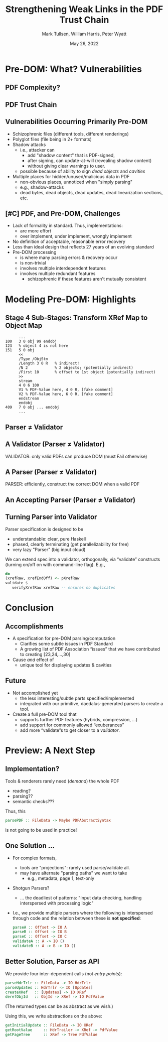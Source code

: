 * Settings                                                         :noexport:

#+TITLE: Strengthening Weak Links in the PDF Trust Chain
#+AUTHOR: Mark Tullsen, William Harris, Peter Wyatt
#+Email:  tullsen@galois.com, wrharris@galois.com, peter.wyatt@pdfa.org
#+date:   May 26, 2022

#+LaTeX_CLASS: beamer
% #+LATEX_CLASS_OPTIONS: [presentation,t]
% #+LATEX_CLASS_OPTIONS: [presentation,10pt]
% #+LATEX_CLASS_OPTIONS: [draft]
#+LATEX_CLASS_OPTIONS: [t,10pt,xcolor={dvipsnames}]
#+BEAMER_THEME: Madrid
#+BEAMER_FRAME_LEVEL: 2

#+COLUMNS: %45ITEM %10BEAMER_ENV(Env) %10BEAMER_ACT(Act) %4BEAMER_COL(Col) %8BEAMER_OPT(Opt)
#+OPTIONS: with-todo-keywords:t
#+OPTIONS:   H:2 num:t toc:t \n:nil @:t ::t |:t ^:nil -:t f:t *:t <:t
#+OPTIONS:   TeX:t LaTeX:nil skip:nil d:nil todo:nil pri:nil tags:nil
#+OPTIONS:   author:f inline:t

#+EXPORT_SELECT_TAGS: export
#+EXPORT_EXCLUDE_TAGS: noexport
% #+STARTUP: fninline

#+LATEX_HEADER: \AtBeginSection[]{\begin{frame}<beamer>\frametitle{}\tableofcontents[currentsection]\end{frame}}
#+LATEX_HEADER: \definecolor{Orange}{rgb}{1,0.5,0}
%  #+LATEX_HEADER: \include{prelude-slides}
#+LATEX_HEADER: \usepackage{listings}
  % no-op at the moment
  
% having no luck: !
% #+LATEX_HEADER: \usepackage{pgfpages}
% #+LATEX_HEADER: \setbeameroption{show notes}
% #+LATEX_HEADER: \setbeameroption{hide notes} % Only slides
% #+LATEX_HEADER: \setbeameroption{show only notes} % Only notes
% #+LATEX_HEADER: \setbeameroption{show notes on second screen=left} % Both

#+LATEX_HEADER: \author{Mark Tullsen, William Harris, Peter Wyatt \\ \\ {tullsen,wrharris}@galois.com \\ peter.wyatt@pdfa.org }

* TODO items/meta                                                  :noexport:

- NOTE
  - 10 mins (Research reports: the total is 15 mins including Q&A)
  - around 10 slides!

- determine what's in/out  
  - parser/validator slides
    - BTW: the standard is effectively defining a validator
      - no guidance as to how to write a robust parser

- orphans/say
  - with daedalus ddl: spoiled, but you have *lots* of computation!   
  - our paper describes
    - an efficient and purely functional approach

- POST-PROCESS
  - fixup author
          
# A
- [ ] lost your pre-DOM notes!! p5.
- [ ] talk through your Stage4 slide
- [ ] practice 3x
  - some you've never given: Stage 4
- [ ] code listings: indent, and make stage 4 smaller/two wide.

# B 
- [ ] spell check
- [ ] bring in text/notes from other instantiations of talk
      
* Pre-DOM: What? Vulnerabilities
** DONE PDF Complexity?

#+begin_export latex
\begin{center}
 { \hspace{5pt}
   \includegraphics[width=0.4\linewidth]{../figures/pdf-structure.png}
 } \hspace{30pt}
 \raisebox{-1\baselineskip}
          {\includegraphics[width=0.30\linewidth]{../figures/pdf-structure-incremental.png}}
\end{center}
#+end_export

** TODO PDF Trust Chain

#+begin_export latex
\begin{center}
\includegraphics[width=0.47\linewidth]{../figures/Stages.png}
\end{center}
#+end_export

** DONE Vulnerabilities Occurring Primarily Pre-DOM

- Schizophrenic files (different tools, different renderings)
- Polyglot files (file being in 2+ formats)
- Shadow attacks
  - i.e., attacker can
    - add "shadow content" that is PDF-signed,
    - after signing, can update-at-will (revealing shadow content)
    - without giving clear warnings to user.
  - possible because of ability to sign /dead objects/ and /cavities/
- Multiple places for hidden/unused/malicious data in PDF
  - non-obvious places, unnoticed when "simply parsing"
  - e.g., shadow-attacks
  - dead bytes, dead objects, dead updates, dead linearization sections, etc.

# FIXME: describing shadow-attacks
    
** DONE [#C] PDF, and Pre-DOM, Challenges

- Lack of formality in standard. Thus, implementations:
  - are more effort
  - over implement, under implement, wrongly implement
- No definition of acceptable, reasonable error recovery
- Less than ideal design that reflects 27 years of an evolving standard
- Pre-DOM processing
  - is where many parsing errors & recovery occur
  - is non-trivial
  - involves multiple interdependent features
  - involves multiple redundant features
    - schizophrenic if these features aren't mutually consistent
      
* Modeling Pre-DOM: Highlights
** DONE Stage 4 Sub-Stages: Transform XRef Map to Object Map

#+begin_export latex
\begin{center}
\includegraphics[width=0.8\linewidth]{images/diagram1/cropped-diagram1.001.png}
\end{center}
#+end_export
#+begin_src
      ...
100   3 0 obj 99 endobj
123   % object 4 is not here
151   5 0 obj
      <<
      /Type /ObjStm
      /Length 3 0 R   % indirect!
      /N 2            % 2 objects; (potentially indirect)
      /First 10       % offset to 1st object (potentially indirect)
      >>
      stream
      4 0 6 100
      V1 % PDF-Value here, 4 0 R, [fake comment] 
      V2 % PDF-Value here, 6 0 R, [fake comment]
      endstream
      endobj
409   7 0 obj ... endobj
      ...
#+end_src

** TODO [#C] Specification Issue [Update the above]               :noexport:
** DONE Parser $\neq$ Validator
** DONE A Validator (Parser $\neq$ Validator)

#+begin_export latex
\vspace{10pt}
\includegraphics[width=0.80\linewidth]{images/pNEQv-1.png}
\vfill
#+end_export

VALIDATOR: only valid PDFs can produce DOM (must Fail otherwise)

** DONE A Parser (Parser $\neq$ Validator)

#+begin_export latex
\vspace{10pt}
\includegraphics[width=0.80\linewidth]{images/pNEQv-2.png}
\vfill
#+end_export

PARSER: efficiently, construct the correct DOM when a valid PDF

** DONE An Accepting Parser (Parser $\neq$ Validator)

#+begin_export latex
\vspace{10pt}
\includegraphics[width=0.95\linewidth]{images/pNEQv-3.png}
#+end_export

** DONE Turning Parser into Validator

Parser specification is designed to be
- understandable: clear, pure Haskell
- phased, clearly terminating (get parallelizability for free) 
- very lazy "Parser" (big input cloud)
  
We can extend spec into a validator, orthogonally, via “validate” constructs
(turning on/off on with command-line flag).  E.g.,
#+begin_src haskell
  do
  (xrefRaw, xrefEndOff) <- pXrefRaw
  validate $
     verifyXrefRaw xrefRaw -- ensures no duplicates
#+end_src

* Conclusion
** DONE Accomplishments                                          

- A specification for pre-DOM parsing/computation
  - Clarifies some subtle issues in PDF Standard
  - A growing list of PDF Association “issues” that we have contributed to
    creating [23,24,...,30]
- Cause /and/ effect of
  - unique tool for displaying updates & cavities
      
** DONE Future

- Not accomplished yet
  - the less interesting/subtle parts specified/implemented 
  - integrated with our primitive, daedalus-generated parsers to create
    a  tool.

- Create a full pre-DOM tool that
  - supports further PDF features (hybrids, compression, …)
  - add support for commonly allowed “exuberances”
  - add more “validate”s to get closer to a /validator/.

* Preview: A Next Step
** DONE Implementation?

Tools & renderers rarely need (/demand/) the whole PDF
 - reading?
 - parsing??
 - semantic checks???
#+latex: \vspace{12pt}
   
Thus, this
#+begin_src haskell
  parsePDF :: FileData -> Maybe PDFAbstractSyntax
#+end_src
is not going to be used in practice!     

# Alternatives?

** DONE One Solution ...

- For complex formats,
  - tools are "projections": rarely used parse/validate all.
  - may have alternate "parsing paths" we want to take
    - e.g., metadata, page 1, text-only

- Shotgun Parsers?
  - ... the deadliest of patterns: "Input data checking, handling interspersed
    with processing logic"

- I.e., we provide multiple parsers where the following is interspersed through
  code and the relation between these is *not specified*:
  #+begin_src haskell
    parseA :: Offset -> IO A
    parseB :: Offset -> IO B
    parseC :: Offset -> IO C
    validateA :: A -> IO ()
    validateB :: A -> B -> IO ()
  #+end_src

** DONE Better Solution, Parser as API

We provide four inter-dependent calls (not /entry points/):
#+begin_src haskell
  parseHdrTrlr :: FileData -> IO HdrTrlr
  parseUpdates :: HdrTrlr -> IO [Updates]
  createXRef   :: [Updates] -> IO XRef
  derefObjId   :: ObjId -> XRef -> IO PdfValue
#+end_src
(The returned types can be as abstract as we wish.)

#+latex: \vspace{18pt}

Using this, we write abstractions on the above:
#+begin_src haskell
  getInitialUpdate :: FileData -> IO XRef
  getRootValue     :: HdrTrailer -> XRef -> PdfValue
  getPageTree      :: XRef -> Tree PdfValue
#+end_src

# https://darkbazaar.wordpress.com/category/researchers/bratus-sergey/
# 
#   Sadly, a lot of actual input handling code is a mixture of data processing
#   and recognition, scattered throughout a codebase. Its “sanity checking” is
#   neither strong enough to verify all the implicit assumptions, nor written
#   with these assumptions in mind. We call such input handling code “shotgun
#   parsers” and argue that it’s the number 1 reason for the ubiquitous
#   insecurity of programs facing the internet.

